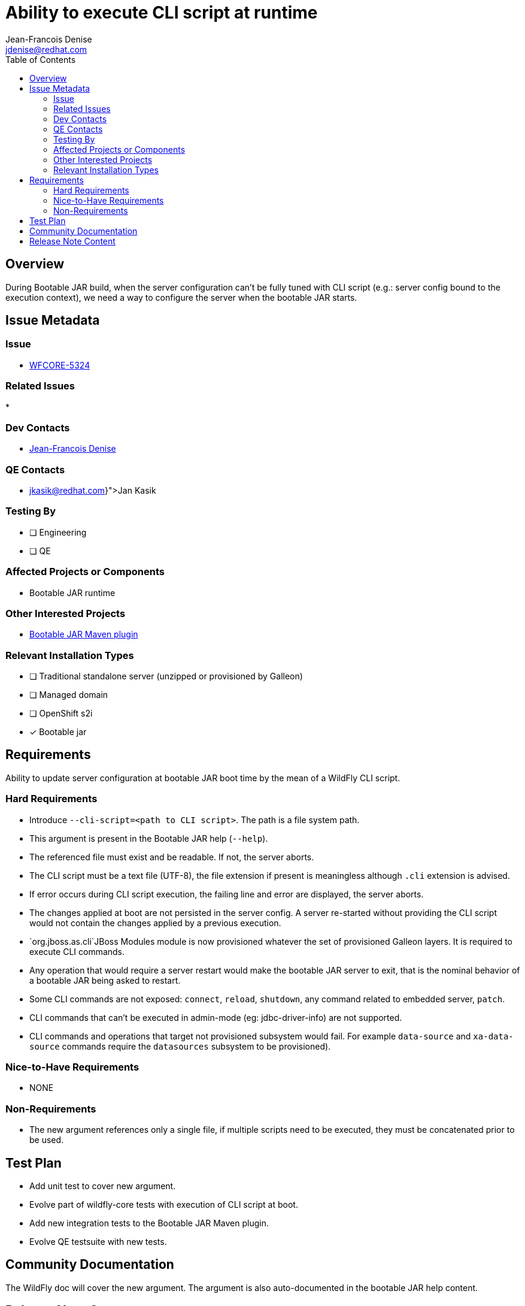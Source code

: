 = Ability to execute CLI script at runtime
:author:           Jean-Francois Denise
:email:             jdenise@redhat.com
:toc:               left
:icons:             font
:idprefix:
:idseparator:       -

== Overview

During Bootable JAR build, when the server configuration can't be fully tuned with CLI script (e.g.: server config bound to 
the execution context), we need a way to configure the server when the bootable JAR starts.

== Issue Metadata

=== Issue

* https://issues.redhat.com/browse/WFCORE-5324[WFCORE-5324]

=== Related Issues

* 

=== Dev Contacts

* mailto:{email}[{author}]

=== QE Contacts

* mailto:{jkasik@redhat.com}[Jan Kasik]

=== Testing By
// Put an x in the relevant field to indicate if testing will be done by Engineering or QE. 
// Discuss with QE during the Kickoff state to decide this
* [ ] Engineering

* [ ] QE

=== Affected Projects or Components

* Bootable JAR runtime

=== Other Interested Projects

* https://github.com/wildfly-extras/wildfly-jar-maven-plugin/[Bootable JAR Maven plugin]

=== Relevant Installation Types
// Remove the x next to the relevant field if the feature in question is not relevant
// to that kind of WildFly installation
* [ ] Traditional standalone server (unzipped or provisioned by Galleon)

* [ ] Managed domain

* [ ] OpenShift s2i

* [x] Bootable jar

== Requirements

Ability to update server configuration at bootable JAR boot time by the mean of a WildFly CLI script.

=== Hard Requirements

* Introduce `--cli-script=<path to CLI script>`. The path is a file system path.
* This argument is present in the Bootable JAR help (`--help`).
* The referenced file must exist and be readable. If not, the server aborts.
* The CLI script must be a text file (UTF-8), the file extension if present is meaningless although `.cli` extension is advised.
* If error occurs during CLI script execution, the failing line and error are displayed, the server aborts.
* The changes applied at boot are not persisted in the server config. A server re-started without providing the CLI script would not contain the changes
applied by a previous execution.
* `org.jboss.as.cli`JBoss Modules module is now provisioned whatever the set of provisioned Galleon layers. It is required to execute CLI commands.
* Any operation that would require a server restart would make the bootable JAR server to exit, that is the nominal behavior of a bootable JAR 
being asked to restart.
* Some CLI commands are not exposed: `connect`, `reload`, `shutdown`, any command related to embedded server, `patch`.
* CLI commands that can't be executed in admin-mode (eg: jdbc-driver-info) are not supported.
* CLI commands and operations that target not provisioned subsystem would fail. For example `data-source` 
and `xa-data-source` commands require the `datasources` subsystem to be provisioned).

=== Nice-to-Have Requirements

* NONE

=== Non-Requirements

* The new argument references only a single file, if multiple scripts need to be executed, they must be concatenated prior to be used.

== Test Plan

* Add unit test to cover new argument.
* Evolve part of wildfly-core tests with execution of CLI script at boot.
* Add new integration tests to the Bootable JAR Maven plugin.
* Evolve QE testsuite with new tests.

== Community Documentation

The WildFly doc will cover the new argument. The argument is also auto-documented in the bootable JAR help content.

== Release Note Content

Not candidate for release notes.